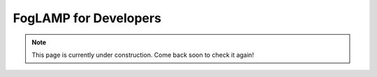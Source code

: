 .. Developers' Guide

.. |br| raw:: html

   <br />

.. Images


.. Links


.. =============================================


**********************
FogLAMP for Developers
**********************

.. note:: This page is currently under construction. Come back soon to check it again!

